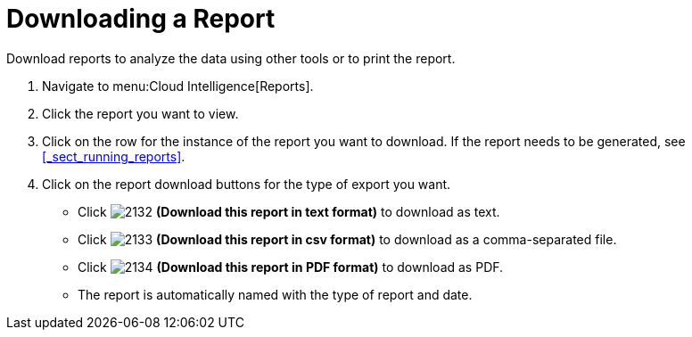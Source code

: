 = Downloading a Report

Download reports to analyze the data using other tools or to print the report.

. Navigate to menu:Cloud Intelligence[Reports].
. Click the report you want to view.
. Click on the row for the instance of the report you want to download.
  If the report needs to be generated, see <<_sect_running_reports>>.
. Click on the report download buttons for the type of export you want.
+
* Click  image:images/2132.png[] *(Download this report in text format)* to download as text.
* Click  image:images/2133.png[] *(Download this report in csv format)* to download as a comma-separated file.
* Click  image:images/2134.png[] *(Download this report in PDF format)* to download as PDF.
* The report is automatically named with the type of report and date.
